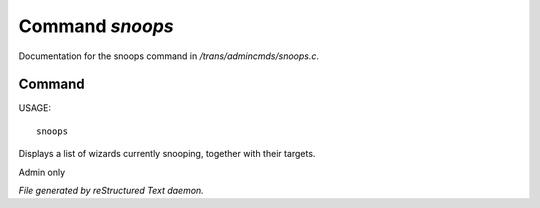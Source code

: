 *****************
Command *snoops*
*****************

Documentation for the snoops command in */trans/admincmds/snoops.c*.

Command
=======

USAGE::

	snoops

Displays a list of wizards currently snooping, together with their targets.

Admin only



*File generated by reStructured Text daemon.*
